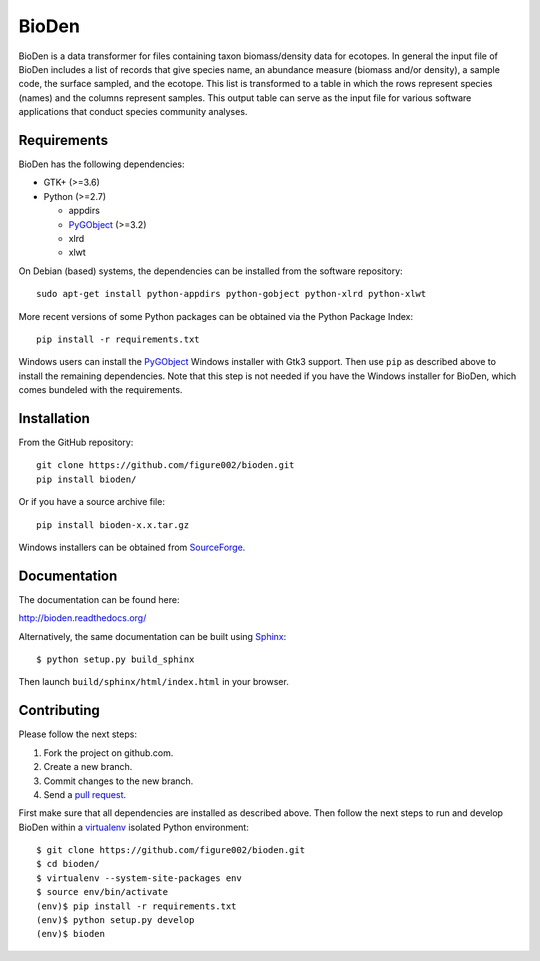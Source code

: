 ======
BioDen
======

BioDen is a data transformer for files containing taxon biomass/density data for
ecotopes. In general the input file of BioDen includes a list of records that
give species name, an abundance measure (biomass and/or density), a sample code,
the surface sampled, and the ecotope. This list is transformed to a table in
which the rows represent species (names) and the columns represent samples. This
output table can serve as the input file for various software applications that
conduct species community analyses.

.. image:: https://img.shields.io/badge/license-GPLv3-red.svg
        :target: http://www.gnu.org/copyleft/gpl.html

.. image:: https://readthedocs.org/projects/bioden/badge/?version=latest
        :target: https://readthedocs.org/projects/bioden/?badge=latest
        :alt: Documentation Status

Requirements
============

BioDen has the following dependencies:

* GTK+ (>=3.6)

* Python (>=2.7)

  * appdirs

  * PyGObject_ (>=3.2)

  * xlrd

  * xlwt

On Debian (based) systems, the dependencies can be installed from the
software repository::

    sudo apt-get install python-appdirs python-gobject python-xlrd python-xlwt

More recent versions of some Python packages can be obtained via the Python
Package Index::

    pip install -r requirements.txt

Windows users can install the PyGObject_ Windows installer with Gtk3 support.
Then use ``pip`` as described above to install the remaining dependencies. Note
that this step is not needed if you have the Windows installer for BioDen, which
comes bundeled with the requirements.


Installation
============

From the GitHub repository::

    git clone https://github.com/figure002/bioden.git
    pip install bioden/

Or if you have a source archive file::

    pip install bioden-x.x.tar.gz

Windows installers can be obtained from SourceForge_.


Documentation
=============

The documentation can be found here:

http://bioden.readthedocs.org/

Alternatively, the same documentation can be built using Sphinx_::

    $ python setup.py build_sphinx

Then launch ``build/sphinx/html/index.html`` in your browser.


Contributing
============

Please follow the next steps:

1. Fork the project on github.com.
2. Create a new branch.
3. Commit changes to the new branch.
4. Send a `pull request`_.

First make sure that all dependencies are installed as described above. Then
follow the next steps to run and develop BioDen within a virtualenv_ isolated
Python environment::

    $ git clone https://github.com/figure002/bioden.git
    $ cd bioden/
    $ virtualenv --system-site-packages env
    $ source env/bin/activate
    (env)$ pip install -r requirements.txt
    (env)$ python setup.py develop
    (env)$ bioden

.. _PyGObject: https://wiki.gnome.org/action/show/Projects/PyGObject
.. _SourceForge: http://sourceforge.net/projects/bioden/
.. _Sphinx: http://sphinx-doc.org/
.. _virtualenv: https://virtualenv.pypa.io/
.. _`pull request`: https://help.github.com/articles/creating-a-pull-request/
